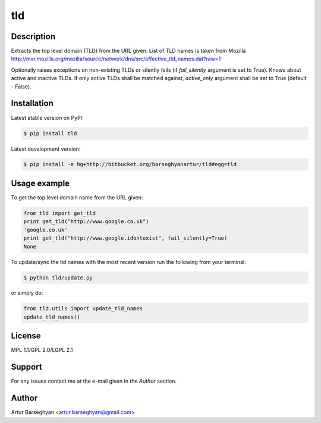 ===================================
tld
===================================

Description
===================================
Extracts the top level domain (TLD) from the URL given. List of TLD names is taken from
Mozilla http://mxr.mozilla.org/mozilla/source/netwerk/dns/src/effective_tld_names.dat?raw=1

Optionally raises exceptions on non-existing TLDs or silently fails (if `fail_silently` argument is set to True).
Knows about active and inactive TLDs. If only active TLDs shall be matched against, `active_only` argument shall be
set to True (default - False).

Installation
===================================
Latest stable version on PyPI:

.. code-block:: none

    $ pip install tld

Latest development version:

.. code-block:: none

    $ pip install -e hg+http://bitbucket.org/barseghyanartur/tld#egg=tld

Usage example
===================================
To get the top level domain name from the URL given:

.. code-block:: python

    from tld import get_tld
    print get_tld("http://www.google.co.uk")
    'google.co.uk'
    print get_tld("http://www.google.idontexist", fail_silently=True)
    None

To update/sync the tld names with the most recent version run the following from your terminal:

.. code-block:: none

    $ python tld/update.py

or simply do:

.. code-block:: python

    from tld.utils import update_tld_names
    update_tld_names()

License
===================================
MPL 1.1/GPL 2.0/LGPL 2.1

Support
===================================
For any issues contact me at the e-mail given in the `Author` section.

Author
===================================
Artur Barseghyan <artur.barseghyan@gmail.com>
